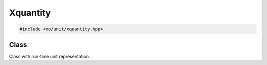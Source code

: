 .. _xquantity-class:

Xquantity
=========

.. code-block:: cpp

    #include <xo/unit/xquantity.hpp>

Class
-----

Class with run-time unit representation.

.. doxygenclass:: xo::qty::xquantity
